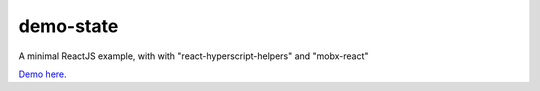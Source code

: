 demo-state
==========

A minimal ReactJS example, with with "react-hyperscript-helpers" and "mobx-react"

`Demo here <http://youngerfill.github.io/demo-state>`_.
